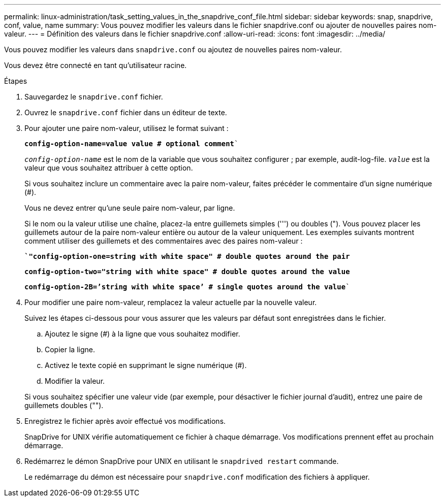 ---
permalink: linux-administration/task_setting_values_in_the_snapdrive_conf_file.html 
sidebar: sidebar 
keywords: snap, snapdrive, conf, value, name 
summary: Vous pouvez modifier les valeurs dans le fichier snapdrive.conf ou ajouter de nouvelles paires nom-valeur. 
---
= Définition des valeurs dans le fichier snapdrive.conf
:allow-uri-read: 
:icons: font
:imagesdir: ../media/


[role="lead"]
Vous pouvez modifier les valeurs dans `snapdrive.conf` ou ajoutez de nouvelles paires nom-valeur.

Vous devez être connecté en tant qu'utilisateur racine.

.Étapes
. Sauvegardez le `snapdrive.conf` fichier.
. Ouvrez le `snapdrive.conf` fichier dans un éditeur de texte.
. Pour ajouter une paire nom-valeur, utilisez le format suivant :
+
`*config-option-name=value value # optional comment*``

+
`_config-option-name_` est le nom de la variable que vous souhaitez configurer ; par exemple, audit-log-file. `_value_` est la valeur que vous souhaitez attribuer à cette option.

+
Si vous souhaitez inclure un commentaire avec la paire nom-valeur, faites précéder le commentaire d'un signe numérique (#).

+
Vous ne devez entrer qu'une seule paire nom-valeur, par ligne.

+
Si le nom ou la valeur utilise une chaîne, placez-la entre guillemets simples (''') ou doubles ("). Vous pouvez placer les guillemets autour de la paire nom-valeur entière ou autour de la valeur uniquement. Les exemples suivants montrent comment utiliser des guillemets et des commentaires avec des paires nom-valeur :

+
`*`"config-option-one=string with white space" # double quotes around the pair*`

+
`*config-option-two="string with white space" # double quotes around the value*`

+
`*config-option-2B=`'string with white space`' # single quotes around the value*``

. Pour modifier une paire nom-valeur, remplacez la valeur actuelle par la nouvelle valeur.
+
Suivez les étapes ci-dessous pour vous assurer que les valeurs par défaut sont enregistrées dans le fichier.

+
.. Ajoutez le signe (#) à la ligne que vous souhaitez modifier.
.. Copier la ligne.
.. Activez le texte copié en supprimant le signe numérique (#).
.. Modifier la valeur.


+
Si vous souhaitez spécifier une valeur vide (par exemple, pour désactiver le fichier journal d'audit), entrez une paire de guillemets doubles ("").

. Enregistrez le fichier après avoir effectué vos modifications.
+
SnapDrive for UNIX vérifie automatiquement ce fichier à chaque démarrage. Vos modifications prennent effet au prochain démarrage.

. Redémarrez le démon SnapDrive pour UNIX en utilisant le `snapdrived restart` commande.
+
Le redémarrage du démon est nécessaire pour `snapdrive.conf` modification des fichiers à appliquer.


